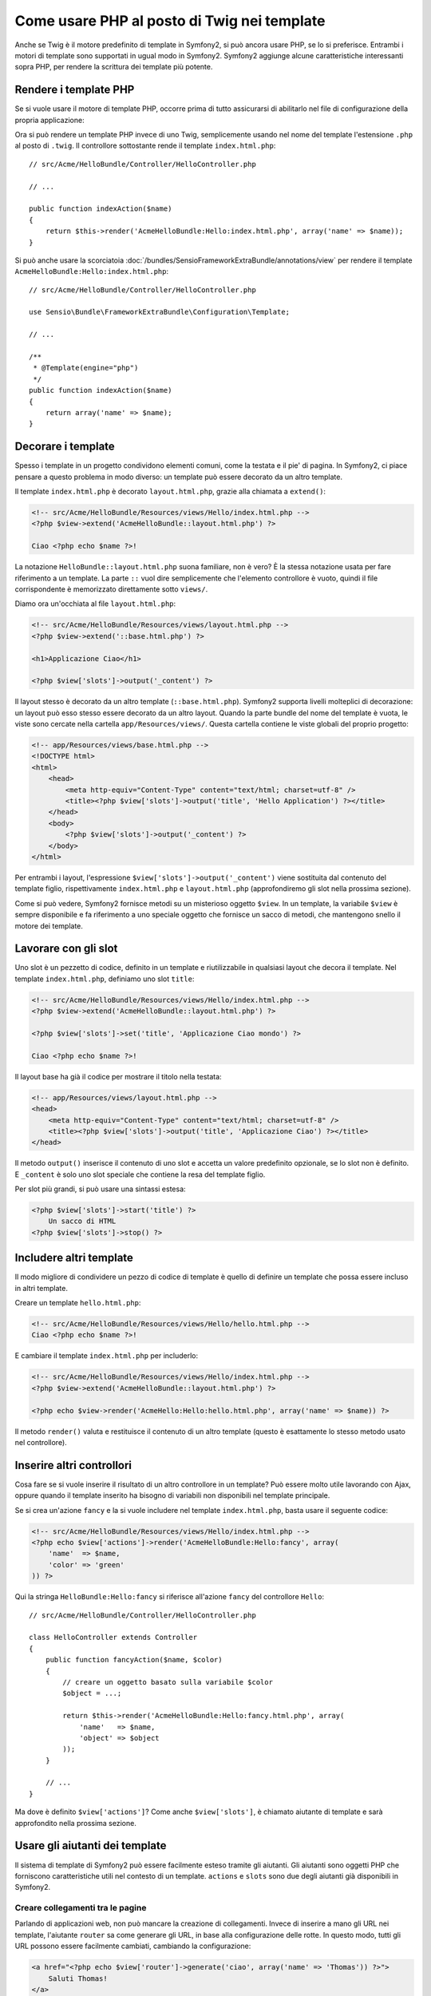 .. index::
   single: Template PHP

Come usare PHP al posto di Twig nei template
============================================

Anche se Twig è il motore predefinito di template in Symfony2, si può ancora usare
PHP, se lo si preferisce. Entrambi i motori di template sono supportati in ugual modo
in Symfony2. Symfony2 aggiunge alcune caratteristiche interessanti sopra PHP, per rendere
la scrittura dei template più potente.

Rendere i template PHP
----------------------

Se si vuole usare il motore di template PHP, occorre prima di tutto assicurarsi
di abilitarlo nel file di configurazione della propria applicazione:

.. configuration-block::

    .. code-block:: yaml
    
        # app/config/config.yml
        framework:
            # ...
            templating:    { engines: ['twig', 'php'] }

    .. code-block:: xml

        <!-- app/config/config.xml -->
        <framework:config ... >
            <!-- ... -->
            <framework:templating ... >
                <framework:engine id="twig" />
                <framework:engine id="php" />
            </framework:templating>
        </framework:config>

    .. code-block:: php

        $container->loadFromExtension('framework', array(
            // ...

            'templating'      => array(
                'engines' => array('twig', 'php'),
            ),
        )); 

Ora si può rendere un template PHP invece di uno Twig, semplicemente usando nel nome
del template l'estensione ``.php`` al posto di ``.twig``. Il controllore sottostante
rende il template ``index.html.php``::

    // src/Acme/HelloBundle/Controller/HelloController.php

    // ...

    public function indexAction($name)
    {
        return $this->render('AcmeHelloBundle:Hello:index.html.php', array('name' => $name));
    }

Si può anche usare la scorciatoia :doc:`/bundles/SensioFrameworkExtraBundle/annotations/view`
per rendere il template ``AcmeHelloBundle:Hello:index.html.php``::

    // src/Acme/HelloBundle/Controller/HelloController.php

    use Sensio\Bundle\FrameworkExtraBundle\Configuration\Template;

    // ...

    /**
     * @Template(engine="php")
     */
    public function indexAction($name)
    {
        return array('name' => $name);
    }

.. index::
  single: Template; Layout
  single: Layout

Decorare i template
-------------------

Spesso i template in un progetto condividono elementi comuni, come la testata e il pie'
di pagina. In Symfony2, ci piace pensare a questo problema in modo diverso: un template
può essere decorato da un altro template.

Il template ``index.html.php`` è decorato ``layout.html.php``, grazie alla chiamata
a ``extend()``:

.. code-block:: html+php

    <!-- src/Acme/HelloBundle/Resources/views/Hello/index.html.php -->
    <?php $view->extend('AcmeHelloBundle::layout.html.php') ?>

    Ciao <?php echo $name ?>!

La notazione ``HelloBundle::layout.html.php`` suona familiare, non è vero? È la
stessa notazione usata per fare riferimento a un template. La parte ``::`` vuol dire
semplicemente che l'elemento controllore è vuoto, quindi il file corrispondente
è memorizzato direttamente sotto ``views/``.

Diamo ora un'occhiata al file ``layout.html.php``:

.. code-block:: html+php

    <!-- src/Acme/HelloBundle/Resources/views/layout.html.php -->
    <?php $view->extend('::base.html.php') ?>

    <h1>Applicazione Ciao</h1>

    <?php $view['slots']->output('_content') ?>

Il layout stesso è decorato da un altro template (``::base.html.php``). Symfony2
supporta livelli molteplici di decorazione: un layout può esso stesso essere
decorato da un altro layout. Quando la parte bundle del nome del template è vuota,
le viste sono cercate nella cartella ``app/Resources/views/``. Questa cartella contiene
le viste globali del proprio progetto:

.. code-block:: html+php

    <!-- app/Resources/views/base.html.php -->
    <!DOCTYPE html>
    <html>
        <head>
            <meta http-equiv="Content-Type" content="text/html; charset=utf-8" />
            <title><?php $view['slots']->output('title', 'Hello Application') ?></title>
        </head>
        <body>
            <?php $view['slots']->output('_content') ?>
        </body>
    </html>

Per entrambi i layout, l'espressione ``$view['slots']->output('_content')`` viene
sostituita dal contenuto del template figlio, rispettivamente ``index.html.php`` e
``layout.html.php`` (approfondiremo gli slot nella prossima sezione).

Come si può vedere, Symfony2 fornisce metodi su un misterioso oggetto ``$view``. In
un template, la variabile ``$view`` è sempre disponibile e fa riferimento a uno speciale
oggetto che fornisce un sacco di metodi, che mantengono snello il motore dei template.

.. index::
   single: Template; Slot
   single: Slot

Lavorare con gli slot
---------------------

Uno slot è un pezzetto di codice, definito in un template e riutilizzabile in qualsiasi
layout che decora il template. Nel template ``index.html.php``, definiamo uno
slot ``title``:

.. code-block:: html+php

    <!-- src/Acme/HelloBundle/Resources/views/Hello/index.html.php -->
    <?php $view->extend('AcmeHelloBundle::layout.html.php') ?>

    <?php $view['slots']->set('title', 'Applicazione Ciao mondo') ?>

    Ciao <?php echo $name ?>!

Il layout base ha già il codice per mostrare il titolo nella testata:

.. code-block:: html+php

    <!-- app/Resources/views/layout.html.php -->
    <head>
        <meta http-equiv="Content-Type" content="text/html; charset=utf-8" />
        <title><?php $view['slots']->output('title', 'Applicazione Ciao') ?></title>
    </head>

Il metodo ``output()`` inserisce il contenuto di uno slot e accetta un valore predefinito
opzionale, se lo slot non è definito. E ``_content`` è solo uno slot speciale che
contiene la resa del template figlio.

Per slot più grandi, si può usare una sintassi estesa:

.. code-block:: html+php

    <?php $view['slots']->start('title') ?>
        Un sacco di HTML
    <?php $view['slots']->stop() ?>

.. index::
   single: Template; Include

Includere altri template
------------------------

Il modo migliore di condividere un pezzo di codice di template è quello di definire un
template che possa essere incluso in altri template.

Creare un template ``hello.html.php``:

.. code-block:: html+php

    <!-- src/Acme/HelloBundle/Resources/views/Hello/hello.html.php -->
    Ciao <?php echo $name ?>!

E cambiare il template ``index.html.php`` per includerlo:

.. code-block:: html+php

    <!-- src/Acme/HelloBundle/Resources/views/Hello/index.html.php -->
    <?php $view->extend('AcmeHelloBundle::layout.html.php') ?>

    <?php echo $view->render('AcmeHello:Hello:hello.html.php', array('name' => $name)) ?>

Il metodo ``render()`` valuta e restituisce il contenuto di un altro template
(questo è esattamente lo stesso metodo usato nel controllore).

.. index::
   single: Template; Inserire pagine

Inserire altri controllori
--------------------------

Cosa fare se si vuole inserire il risultato di un altro controllore in un template?
Può essere molto utile lavorando con Ajax, oppure quando il template inserito ha bisogno
di variabili non disponibili nel template principale.

Se si crea un'azione ``fancy`` e la si vuole includere nel template
``index.html.php``, basta usare il seguente codice:

.. code-block:: html+php

    <!-- src/Acme/HelloBundle/Resources/views/Hello/index.html.php -->
    <?php echo $view['actions']->render('AcmeHelloBundle:Hello:fancy', array(
        'name'  => $name,
        'color' => 'green'
    )) ?>

Qui la stringa ``HelloBundle:Hello:fancy`` si riferisce all'azione ``fancy`` del
controllore ``Hello``::

    // src/Acme/HelloBundle/Controller/HelloController.php

    class HelloController extends Controller
    {
        public function fancyAction($name, $color)
        {
            // creare un oggetto basato sulla variabile $color
            $object = ...;

            return $this->render('AcmeHelloBundle:Hello:fancy.html.php', array(
                'name'   => $name,
                'object' => $object
            ));
        }

        // ...
    }

Ma dove è definito ``$view['actions']``? Come anche
``$view['slots']``, è chiamato aiutante di template e sarà approfondito nella
prossima sezione.

.. index::
   single: Template; Aiutante

Usare gli aiutanti dei template
-------------------------------

Il sistema di template di Symfony2 può essere facilmente esteso tramite gli aiutanti.
Gli aiutanti sono oggetti PHP che forniscono caratteristiche utili nel contesto di un
template. ``actions`` e ``slots`` sono due degli aiutanti già disponibili in Symfony2.

Creare collegamenti tra le pagine
~~~~~~~~~~~~~~~~~~~~~~~~~~~~~~~~~

Parlando di applicazioni web, non può mancare la creazione di collegamenti. Invece di
inserire a mano gli URL nei template, l'aiutante ``router`` sa come generare gli URL,
in base alla configurazione delle rotte. In questo modo, tutti gli URL possono essere
facilmente cambiati, cambiando la configurazione:

.. code-block:: html+php

    <a href="<?php echo $view['router']->generate('ciao', array('name' => 'Thomas')) ?>">
        Saluti Thomas!
    </a>

Il metodo ``generate()`` accetta come parametri il nome della rotta e un array di
parametri. Il nome della rotta è la chiave principale sotto cui le rotte sono
referenziate e i parametri sono i valori dei segnaposto definiti nello schema
della rotta:

.. code-block:: yaml

    # src/Acme/HelloBundle/Resources/config/routing.yml
    ciao: # Nome della rotta
        pattern:  /hello/{name}
        defaults: { _controller: AcmeHelloBundle:Hello:index }

Usare le risorse: immagini, JavaScript e fogli di stile
~~~~~~~~~~~~~~~~~~~~~~~~~~~~~~~~~~~~~~~~~~~~~~~~~~~~~~~

Cosa sarebbe Internet senza immagini, JavaScript e fogli di stile?
Symfony2 fornisce il tag ``assets`` per gestirli facilmente:

.. code-block:: html+php

    <link href="<?php echo $view['assets']->getUrl('css/blog.css') ?>" rel="stylesheet" type="text/css" />

    <img src="<?php echo $view['assets']->getUrl('images/logo.png') ?>" />

Lo scopo principale dell'aiutante ``assets`` è quello di rendere l'applicazione più
portabile. Grazie a questo aiutante, si può spostare la cartella radice dell'applicazione
in qualsiasi punto sotto la propria cartella radice del web, senza dover cambiare nulla
nel codice dei template.

Escape dell'output
------------------

Quando si usano i template PHP, occorre fare escape delle variabili mostrate
all'utente::

    <?php echo $view->escape($var) ?>

Per impostazione predefinita, il metodo ``escape()`` assume che la variabili sia inviata
in output in un contesto HTML. Il secondo parametro consente di cambiare il contesto.
Per esempio, per mandare in output qualcosa in uno script JavaScript, usare il contesto ``js``::

    <?php echo $view->escape($var, 'js') ?>
